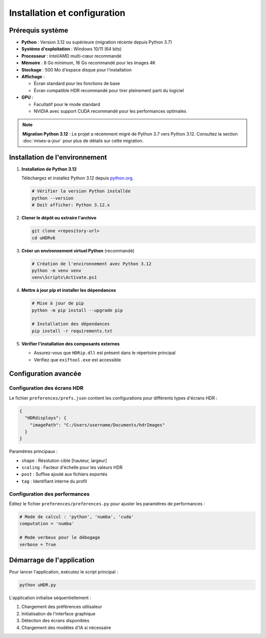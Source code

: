 Installation et configuration
=============================

Prérequis système
-----------------

- **Python** : Version 3.12 ou supérieure (migration récente depuis Python 3.7)
- **Système d'exploitation** : Windows 10/11 (64 bits)
- **Processeur** : Intel/AMD multi-cœur recommandé
- **Mémoire** : 8 Go minimum, 16 Go recommandé pour les images 4K
- **Stockage** : 500 Mo d'espace disque pour l'installation
- **Affichage** : 
  
  * Écran standard pour les fonctions de base
  * Écran compatible HDR recommandé pour tirer pleinement parti du logiciel

- **GPU** : 
  
  * Facultatif pour le mode standard
  * NVIDIA avec support CUDA recommandé pour les performances optimales

.. note::
   **Migration Python 3.12** : Le projet a récemment migré de Python 3.7 vers Python 3.12.
   Consultez la section :doc:`mises-a-jour` pour plus de détails sur cette migration.

Installation de l'environnement
-------------------------------

1. **Installation de Python 3.12**

   Téléchargez et installez Python 3.12 depuis `python.org <https://www.python.org/downloads/>`_.
   
   .. code-block:: powershell

      # Vérifier la version Python installée
      python --version
      # Doit afficher: Python 3.12.x

2. **Cloner le dépôt ou extraire l'archive**

   .. code-block:: powershell

      git clone <repository-url>
      cd uHDRv6

3. **Créer un environnement virtuel Python** (recommandé)

   .. code-block:: powershell

      # Création de l'environnement avec Python 3.12
      python -m venv venv
      venv\Scripts\Activate.ps1

4. **Mettre à jour pip et installer les dépendances**

   .. code-block:: powershell

      # Mise à jour de pip
      python -m pip install --upgrade pip
      
      # Installation des dépendances
      pip install -r requirements.txt

5. **Vérifier l'installation des composants externes**

   - Assurez-vous que ``HDRip.dll`` est présent dans le répertoire principal
   - Vérifiez que ``exiftool.exe`` est accessible

Configuration avancée
---------------------

Configuration des écrans HDR
~~~~~~~~~~~~~~~~~~~~~~~~~~~~

Le fichier ``preferences/prefs.json`` contient les configurations pour différents types d'écrans HDR :

.. code-block:: json

   {
     "HDRdisplays": {
       "imagePath": "C:/Users/username/Documents/hdrImages"
     }
   }

Paramètres principaux :

- ``shape`` : Résolution cible [hauteur, largeur]
- ``scaling`` : Facteur d'échelle pour les valeurs HDR
- ``post`` : Suffixe ajouté aux fichiers exportés
- ``tag`` : Identifiant interne du profil

Configuration des performances
~~~~~~~~~~~~~~~~~~~~~~~~~~~~~

Éditez le fichier ``preferences/preferences.py`` pour ajuster les paramètres de performances :

.. code-block:: python

   # Mode de calcul : 'python', 'numba', 'cuda'
   computation = 'numba'

   # Mode verbeux pour le débogage
   verbose = True

Démarrage de l'application
-------------------------

Pour lancer l'application, exécutez le script principal :

.. code-block:: powershell

   python uHDR.py

L'application initialise séquentiellement :

1. Chargement des préférences utilisateur
2. Initialisation de l'interface graphique
3. Détection des écrans disponibles
4. Chargement des modèles d'IA si nécessaire